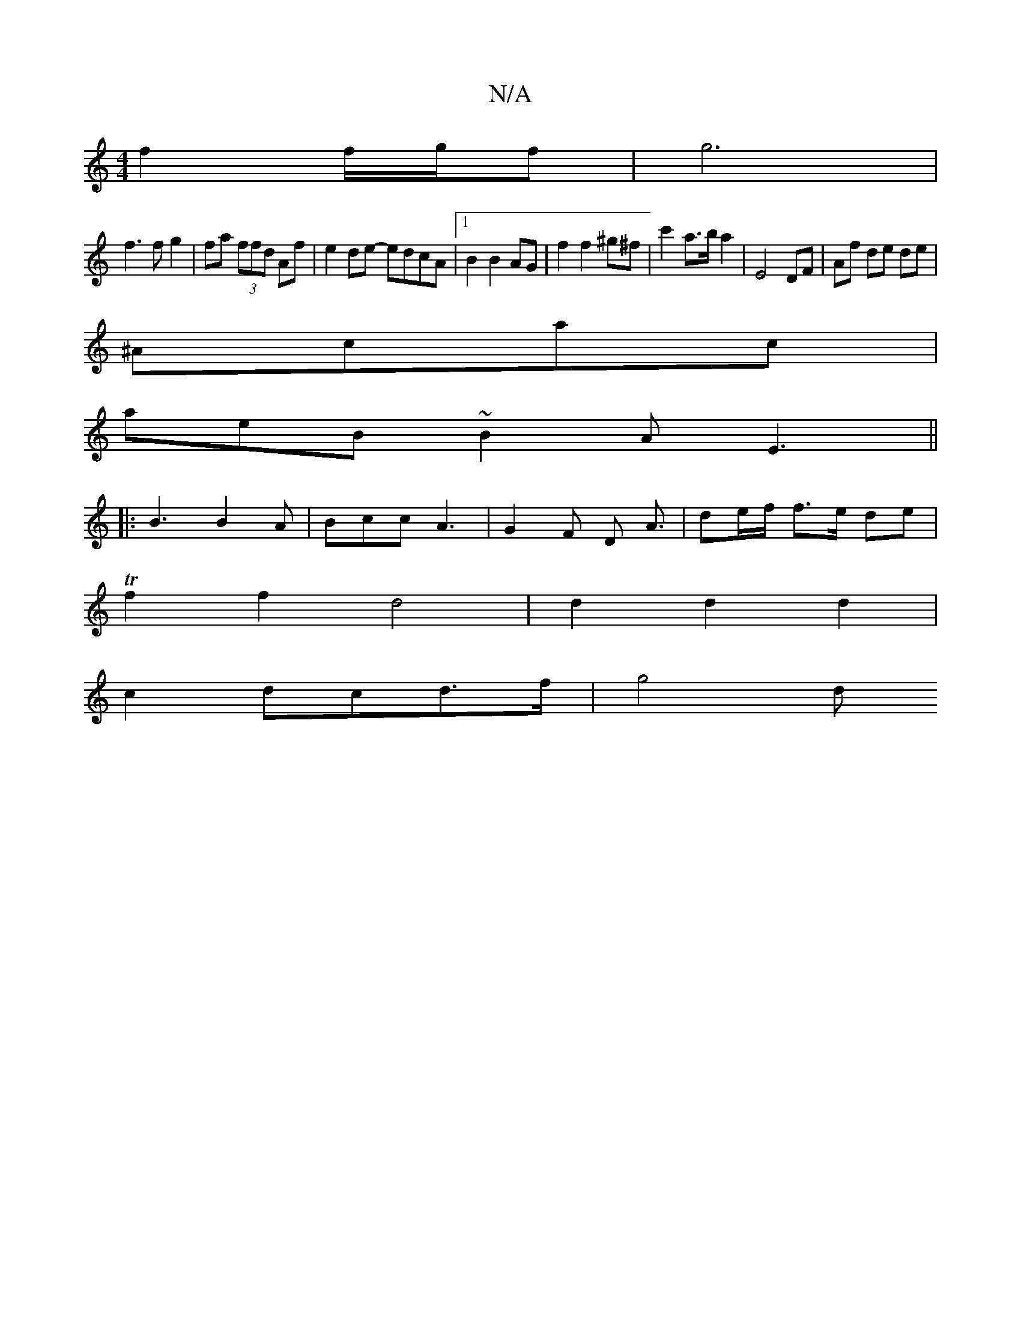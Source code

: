 X:1
T:N/A
M:4/4
R:N/A
K:Cmajor
f2 f/2g/2f|g6|
f3 f g2|fa (3ffd Af | e2 de- edcA|1 B2 B2 AG|f2 f2^g^f|c'2a>b a2 | E4 DF | Af de de|
^Acac |
aeB~B2A E3||
|:B3 B2 A|Bcc-A3 | G2 F D A3/2|de/f/ f>e de |
Tf2 f2 d4|d2 d2 d2|
c2dc-d>f|g4 d